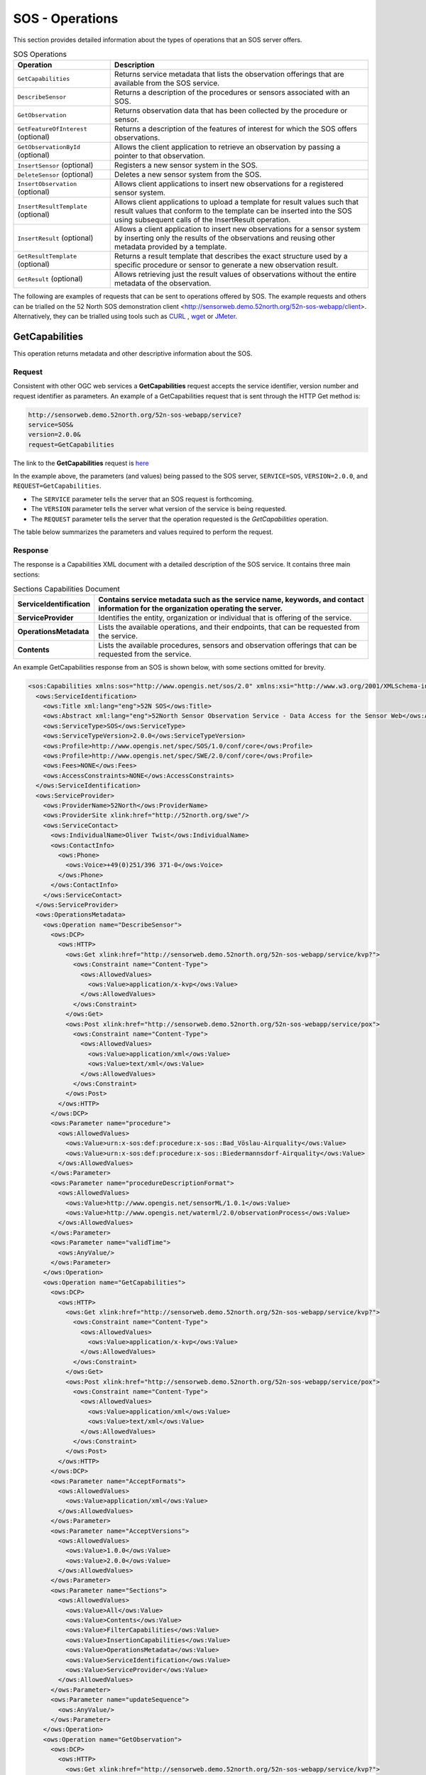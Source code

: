 SOS - Operations
================

This section provides detailed information about the types of operations that an SOS server offers.

.. list-table:: SOS Operations
   :widths: 30 80
   :header-rows: 1

   * - **Operation**
     - **Description**
   * - ``GetCapabilities``
     - Returns service metadata that lists the observation offerings that are available from the SOS service.
   * - ``DescribeSensor``
     - Returns a description of the procedures or sensors associated with an SOS.
   * - ``GetObservation``
     - Returns observation data that has been collected by the procedure or sensor.
   * - ``GetFeatureOfInterest`` (optional)
     - Returns a description of the features of interest for which the SOS offers observations.
   * - ``GetObservationById`` (optional)
     - Allows the client application to retrieve an observation by passing a pointer to that observation.
   * - ``InsertSensor`` (optional)
     - Registers a new sensor system in the SOS.
   * - ``DeleteSensor`` (optional)
     - Deletes a new sensor system from the SOS.
   * - ``InsertObservation`` (optional)
     - Allows client applications to insert new observations for a registered sensor system.
   * - ``InsertResultTemplate`` (optional)
     - Allows client applications to upload a template for result values such that result values that conform to the template can be inserted into the SOS using subsequent calls of the InsertResult operation.
   * - ``InsertResult`` (optional)
     - Allows a client application to insert new observations for a sensor system by inserting only the results of the observations and reusing other metadata provided by a template.
   * - ``GetResultTemplate`` (optional)
     - Returns a result template that describes the exact structure used by a specific procedure or sensor to generate a new observation result.
   * - ``GetResult`` (optional)
     - Allows retrieving just the result values of observations without the entire metadata of the observation.



The following are examples of requests that can be sent to operations offered by SOS. The example requests and others can be trialled on the 52 North SOS demonstration client <http://sensorweb.demo.52north.org/52n-sos-webapp/client>. Alternatively, they can be trialled using tools such as `CURL <https://curl.haxx.se/>`_ , `wget <https://www.gnu.org/software/wget/>`_ or `JMeter <http://jmeter.apache.org/>`_.

.. _sos_getcap:

GetCapabilities
------------------------

This operation returns metadata and other descriptive information about the SOS.

Request
^^^^^^^

Consistent with other OGC web services a **GetCapabilities** request accepts the service identifier, version number and request identifier as parameters. An example of a GetCapabilities request that is sent through the HTTP Get method is:

.. code-block:: properties

  http://sensorweb.demo.52north.org/52n-sos-webapp/service?
  service=SOS&
  version=2.0.0&
  request=GetCapabilities


The link to the **GetCapabilities** request is `here <http://sensorweb.demo.52north.org/52n-sos-webapp/service?service=SOS&request=GetCapabilities&version=2.0.0>`_

In the example above, the parameters (and values) being passed to the SOS server, ``SERVICE=SOS``, ``VERSION=2.0.0``, and ``REQUEST=GetCapabilities``.

- The ``SERVICE`` parameter tells the server that an SOS request is forthcoming.
- The ``VERSION`` parameter tells the server what version of the service is being requested.
- The ``REQUEST`` parameter tells the server that the operation requested is the `GetCapabilities` operation.

The table below summarizes the parameters and values required to perform the request.

.. list-table:: Parameters of the GetCapabilities Operation
   :widths: 15 15 70
   :header-rows: 1

   * - **Parameter**
     - **Description**
   * - ``SERVICE``
     - Service name. Value is ``SOS``.
   * - ``VERSION``
     - Service version. Value is one of ``1.0.0``, ``2.0.0``
   * - ``REQUEST``
     - Operation name. Value is ``GetCapabilities``.


Response
^^^^^^^^
The response is a Capabilities XML document with a detailed description of the SOS service.  It contains three main sections:

.. list-table:: Sections Capabilities Document
   :widths: 20 80
   :header-rows: 1

   * - **ServiceIdentification**
     - Contains service metadata such as the service name, keywords, and contact information for the organization operating the server.
   * - **ServiceProvider**
     - Identifies the entity, organization or individual that is offering of the service.
   * - **OperationsMetadata**
     - Lists the available operations, and their endpoints, that can be requested from the service.
   * - **Contents**
     - Lists the available procedures, sensors and observation offerings that can be requested from the service.



An example GetCapabilities response from an SOS is shown below, with some sections omitted for brevity.

.. code-block:: xml

        <sos:Capabilities xmlns:sos="http://www.opengis.net/sos/2.0" xmlns:xsi="http://www.w3.org/2001/XMLSchema-instance" xmlns:ows="http://www.opengis.net/ows/1.1" xmlns:xlink="http://www.w3.org/1999/xlink" xmlns:fes="http://www.opengis.net/fes/2.0" xmlns:swes="http://www.opengis.net/swes/2.0" xmlns:gml="http://www.opengis.net/gml/3.2" version="2.0.0" xsi:schemaLocation="http://www.opengis.net/fes/2.0 http://schemas.opengis.net/filter/2.0/filterAll.xsd http://www.opengis.net/swes/2.0 http://schemas.opengis.net/swes/2.0/swes.xsd http://www.opengis.net/sos/2.0 http://schemas.opengis.net/sos/2.0/sosGetCapabilities.xsd http://www.opengis.net/gml/3.2 http://schemas.opengis.net/gml/3.2.1/gml.xsd http://www.opengis.net/ows/1.1 http://schemas.opengis.net/ows/1.1.0/owsAll.xsd">
          <ows:ServiceIdentification>
            <ows:Title xml:lang="eng">52N SOS</ows:Title>
            <ows:Abstract xml:lang="eng">52North Sensor Observation Service - Data Access for the Sensor Web</ows:Abstract>
            <ows:ServiceType>SOS</ows:ServiceType>
            <ows:ServiceTypeVersion>2.0.0</ows:ServiceTypeVersion>
            <ows:Profile>http://www.opengis.net/spec/SOS/1.0/conf/core</ows:Profile>
            <ows:Profile>http://www.opengis.net/spec/SWE/2.0/conf/core</ows:Profile>
            <ows:Fees>NONE</ows:Fees>
            <ows:AccessConstraints>NONE</ows:AccessConstraints>
          </ows:ServiceIdentification>
          <ows:ServiceProvider>
            <ows:ProviderName>52North</ows:ProviderName>
            <ows:ProviderSite xlink:href="http://52north.org/swe"/>
            <ows:ServiceContact>
              <ows:IndividualName>Oliver Twist</ows:IndividualName>
              <ows:ContactInfo>
                <ows:Phone>
                  <ows:Voice>+49(0)251/396 371-0</ows:Voice>
                </ows:Phone>
              </ows:ContactInfo>
            </ows:ServiceContact>
          </ows:ServiceProvider>
          <ows:OperationsMetadata>
            <ows:Operation name="DescribeSensor">
              <ows:DCP>
                <ows:HTTP>
                  <ows:Get xlink:href="http://sensorweb.demo.52north.org/52n-sos-webapp/service/kvp?">
                    <ows:Constraint name="Content-Type">
                      <ows:AllowedValues>
                        <ows:Value>application/x-kvp</ows:Value>
                      </ows:AllowedValues>
                    </ows:Constraint>
                  </ows:Get>
                  <ows:Post xlink:href="http://sensorweb.demo.52north.org/52n-sos-webapp/service/pox">
                    <ows:Constraint name="Content-Type">
                      <ows:AllowedValues>
                        <ows:Value>application/xml</ows:Value>
                        <ows:Value>text/xml</ows:Value>
                      </ows:AllowedValues>
                    </ows:Constraint>
                  </ows:Post>
                </ows:HTTP>
              </ows:DCP>
              <ows:Parameter name="procedure">
                <ows:AllowedValues>
                  <ows:Value>urn:x-sos:def:procedure:x-sos::Bad_Vöslau-Airquality</ows:Value>
                  <ows:Value>urn:x-sos:def:procedure:x-sos::Biedermannsdorf-Airquality</ows:Value>
                </ows:AllowedValues>
              </ows:Parameter>
              <ows:Parameter name="procedureDescriptionFormat">
                <ows:AllowedValues>
                  <ows:Value>http://www.opengis.net/sensorML/1.0.1</ows:Value>
                  <ows:Value>http://www.opengis.net/waterml/2.0/observationProcess</ows:Value>
                </ows:AllowedValues>
              </ows:Parameter>
              <ows:Parameter name="validTime">
                <ows:AnyValue/>
              </ows:Parameter>
            </ows:Operation>
            <ows:Operation name="GetCapabilities">
              <ows:DCP>
                <ows:HTTP>
                  <ows:Get xlink:href="http://sensorweb.demo.52north.org/52n-sos-webapp/service/kvp?">
                    <ows:Constraint name="Content-Type">
                      <ows:AllowedValues>
                        <ows:Value>application/x-kvp</ows:Value>
                      </ows:AllowedValues>
                    </ows:Constraint>
                  </ows:Get>
                  <ows:Post xlink:href="http://sensorweb.demo.52north.org/52n-sos-webapp/service/pox">
                    <ows:Constraint name="Content-Type">
                      <ows:AllowedValues>
                        <ows:Value>application/xml</ows:Value>
                        <ows:Value>text/xml</ows:Value>
                      </ows:AllowedValues>
                    </ows:Constraint>
                  </ows:Post>
                </ows:HTTP>
              </ows:DCP>
              <ows:Parameter name="AcceptFormats">
                <ows:AllowedValues>
                  <ows:Value>application/xml</ows:Value>
                </ows:AllowedValues>
              </ows:Parameter>
              <ows:Parameter name="AcceptVersions">
                <ows:AllowedValues>
                  <ows:Value>1.0.0</ows:Value>
                  <ows:Value>2.0.0</ows:Value>
                </ows:AllowedValues>
              </ows:Parameter>
              <ows:Parameter name="Sections">
                <ows:AllowedValues>
                  <ows:Value>All</ows:Value>
                  <ows:Value>Contents</ows:Value>
                  <ows:Value>FilterCapabilities</ows:Value>
                  <ows:Value>InsertionCapabilities</ows:Value>
                  <ows:Value>OperationsMetadata</ows:Value>
                  <ows:Value>ServiceIdentification</ows:Value>
                  <ows:Value>ServiceProvider</ows:Value>
                </ows:AllowedValues>
              </ows:Parameter>
              <ows:Parameter name="updateSequence">
                <ows:AnyValue/>
              </ows:Parameter>
            </ows:Operation>
            <ows:Operation name="GetObservation">
              <ows:DCP>
                <ows:HTTP>
                  <ows:Get xlink:href="http://sensorweb.demo.52north.org/52n-sos-webapp/service/kvp?">
                    <ows:Constraint name="Content-Type">
                      <ows:AllowedValues>
                        <ows:Value>application/x-kvp</ows:Value>
                      </ows:AllowedValues>
                    </ows:Constraint>
                  </ows:Get>
                  <ows:Post xlink:href="http://sensorweb.demo.52north.org/52n-sos-webapp/service/pox">
                    <ows:Constraint name="Content-Type">
                      <ows:AllowedValues>
                        <ows:Value>application/xml</ows:Value>
                        <ows:Value>text/xml</ows:Value>
                      </ows:AllowedValues>
                    </ows:Constraint>
                  </ows:Post>
                </ows:HTTP>
              </ows:DCP>
              <ows:Parameter name="featureOfInterest">
                <ows:AllowedValues>
                  <ows:Value>http%3A%2F%2Fedusvr218.geo.sbg.ac.at%3A8080%2Fgeoserver%2Fsos%2Fows%3Fservice%3DWFS%26version%3D1.0.0%26request%3DGetFeature%26typeName%3Dsos%3Aaustria%26outputFormat%3Dapplication%2Fjson%26CQL_FILTER%3DLOCALNAME%3D%27Ober%C3%B6sterreich%27</ows:Value>
                  <ows:Value>http%3A//edusvr218.geo.sbg.ac.at%3A8080/geoserver/sos/ows%3Fservice%3DWFS%26version%3D1.0.0%26request%3DGetFeature%26typeName%3Dsos%3Aaustria%26outputFormat%3Dapplication%252Fgml%252Bxml%253B%2520version%253D3.2%26CQL_FILTER%3DLOCALNAME%3D%27Steiermark%27</ows:Value>
                  <ows:Value>http://edusvr218.geo.sbg.ac.at:8080/geoserver/sos/ows?service=WFS&amp;version=1.0.0&amp;request=GetFeature&amp;typeName=sos:austria&amp;outputFormat=application/json&amp;CQL_FILTER=LOCALNAME='Niederösterreich'</ows:Value>
                  <ows:Value>http://edusvr218.geo.sbg.ac.at:8080/geoserver/sos/ows?service=WFS&amp;version=1.0.0&amp;request=GetFeature&amp;typeName=sos:austria&amp;outputFormat=application/json&amp;CQL_FILTER=LOCALNAME='Steiermark'</ows:Value>
                  <ows:Value>http://wfs.example.org?request=getFeature&amp;featureid=river1</ows:Value>
                  <ows:Value>urn:x-sos:def:foi:x-sos::Hochwurzen</ows:Value>
                </ows:AllowedValues>
              </ows:Parameter>
              <ows:Parameter name="observedProperty">
                <ows:AllowedValues>
                  <ows:Value>urn:ogc:def:phenomenon:OGC:carbonMonoxide</ows:Value>
                  <ows:Value>urn:ogc:def:phenomenon:OGC:nitrogenDioxide</ows:Value>
                  <ows:Value>urn:ogc:def:phenomenon:OGC:nitrogenMonoxide</ows:Value>
                  <ows:Value>urn:ogc:def:phenomenon:OGC:nitrogenOxide</ows:Value>
                </ows:AllowedValues>
              </ows:Parameter>
              <ows:Parameter name="offering">
                <ows:AllowedValues>
                  <ows:Value>urn:x-sos:def:offering:x-sos::Bad_Vöslau-Airquality</ows:Value>
                  <ows:Value>urn:x-sos:def:offering:x-sos::Biedermannsdorf-Airquality</ows:Value>
                </ows:AllowedValues>
              </ows:Parameter>
              <ows:Parameter name="procedure">
                <ows:AllowedValues>
                  <ows:Value>urn:x-sos:def:procedure:x-sos::Bad_Vöslau-Airquality</ows:Value>
                  <ows:Value>urn:x-sos:def:procedure:x-sos::Biedermannsdorf-Airquality</ows:Value>
                </ows:AllowedValues>
              </ows:Parameter>
              <ows:Parameter name="responseFormat">
                <ows:AllowedValues>
                  <ows:Value>application/json</ows:Value>
                  <ows:Value>http://www.opengis.net/om/2.0</ows:Value>
                  <ows:Value>http://www.opengis.net/waterml-dr/2.0</ows:Value>
                  <ows:Value>http://www.opengis.net/waterml/2.0</ows:Value>
                </ows:AllowedValues>
              </ows:Parameter>
              <ows:Parameter name="spatialFilter">
                <ows:AllowedValues>
                  <ows:Range>
                    <ows:MinimumValue>0.0 -122.6819</ows:MinimumValue>
                    <ows:MaximumValue>52.0464393 13.72376</ows:MaximumValue>
                  </ows:Range>
                </ows:AllowedValues>
              </ows:Parameter>
              <ows:Parameter name="temporalFilter">
                <ows:AllowedValues>
                  <ows:Range>
                    <ows:MinimumValue>2012-11-19T17:45:15.000Z</ows:MinimumValue>
                    <ows:MaximumValue>2012-11-19T17:45:15.000Z</ows:MaximumValue>
                  </ows:Range>
                </ows:AllowedValues>
              </ows:Parameter>
            </ows:Operation>
            <ows:Parameter name="crs">
              <ows:AllowedValues>
                <ows:Value>http://www.opengis.net/def/crs/EPSG/0/4326</ows:Value>
              </ows:AllowedValues>
            </ows:Parameter>
            <ows:Parameter name="language">
              <ows:AllowedValues>
                <ows:Value>eng</ows:Value>
              </ows:AllowedValues>
            </ows:Parameter>
            <ows:Parameter name="service">
              <ows:AllowedValues>
                <ows:Value>SOS</ows:Value>
              </ows:AllowedValues>
            </ows:Parameter>
            <ows:Parameter name="version">
              <ows:AllowedValues>
                <ows:Value>2.0.0</ows:Value>
              </ows:AllowedValues>
            </ows:Parameter>
          </ows:OperationsMetadata>
          <sos:extension>
            <sos:InsertionCapabilities>
              <sos:procedureDescriptionFormat>http://www.opengis.net/sensorML/1.0.1</sos:procedureDescriptionFormat>
              <sos:procedureDescriptionFormat>http://www.opengis.net/waterml/2.0/observationProcess</sos:procedureDescriptionFormat>
              <sos:featureOfInterestType>SamplingPoint</sos:featureOfInterestType>
              <sos:featureOfInterestType>http://www.opengis.net/def/samplingFeatureType/OGC-OM/2.0/SF_SamplingPoint</sos:featureOfInterestType>
              <sos:supportedEncoding>http://www.opengis.net/swe/2.0/TextEncoding</sos:supportedEncoding>
            </sos:InsertionCapabilities>
          </sos:extension>
          <sos:filterCapabilities>
            <fes:Filter_Capabilities>
              <fes:Spatial_Capabilities/>
              <fes:Temporal_Capabilities/>
            </fes:Filter_Capabilities>
          </sos:filterCapabilities>
          <sos:contents>
            <sos:Contents>
              <swes:offering>
                <sos:ObservationOffering xmlns:ns="http://www.opengis.net/sos/2.0">
                  <swes:identifier>urn:x-sos:def:offering:x-sos::Bad_Vöslau-Airquality</swes:identifier>
                  <swes:procedure>urn:x-sos:def:procedure:x-sos::Bad_Vöslau-Airquality</swes:procedure>
                  <swes:procedureDescriptionFormat>http://www.opengis.net/sensorML/1.0.1</swes:procedureDescriptionFormat>
                  <swes:procedureDescriptionFormat>http://www.opengis.net/waterml/2.0/observationProcess</swes:procedureDescriptionFormat>
                  <swes:observableProperty>urn:ogc:def:phenomenon:OGC:ozone</swes:observableProperty>
                  <swes:observableProperty>urn:ogc:def:phenomenon:OGC:radiation</swes:observableProperty>
                  <swes:observableProperty>urn:ogc:def:phenomenon:OGC:temperature</swes:observableProperty>
                  <swes:observableProperty>urn:ogc:def:phenomenon:OGC:windDirection</swes:observableProperty>
                  <swes:observableProperty>urn:ogc:def:phenomenon:OGC:windSpeedPeak</swes:observableProperty>
                  <swes:relatedFeature>
                    <swes:FeatureRelationship>
                      <swes:role>http://www.opengis.net/def/samplingFeatureType/OGC-OM/2.0/SF_SpatialSamplingFeature</swes:role>
                      <swes:target xlink:href="http://edusvr218.geo.sbg.ac.at:8080/geoserver/sos/ows?service=WFS&amp;version=1.0.0&amp;request=GetFeature&amp;typeName=sos:austria&amp;outputFormat=application/json&amp;CQL_FILTER=LOCALNAME='Niederösterreich'"/>
                    </swes:FeatureRelationship>
                  </swes:relatedFeature>
                  <sos:responseFormat>application/json</sos:responseFormat>
                  <sos:responseFormat>http://www.opengis.net/om/2.0</sos:responseFormat>
                  <sos:responseFormat>http://www.opengis.net/waterml-dr/2.0</sos:responseFormat>
                  <sos:responseFormat>http://www.opengis.net/waterml/2.0</sos:responseFormat>
                  <sos:observationType>http://www.opengis.net/def/observationType/OGC-OM/2.0/OM_Measurement</sos:observationType>
                  <sos:featureOfInterestType>http://www.opengis.net/def/samplingFeatureType/OGC-OM/2.0/SF_SamplingPoint</sos:featureOfInterestType>
                </sos:ObservationOffering>
              </swes:offering>
              <swes:offering>
                <sos:ObservationOffering xmlns:ns="http://www.opengis.net/sos/2.0">
                  <swes:identifier>urn:x-sos:def:offering:x-sos::Biedermannsdorf-Airquality</swes:identifier>
                  <swes:procedure>urn:x-sos:def:procedure:x-sos::Biedermannsdorf-Airquality</swes:procedure>
                  <swes:procedureDescriptionFormat>http://www.opengis.net/sensorML/1.0.1</swes:procedureDescriptionFormat>
                  <swes:procedureDescriptionFormat>http://www.opengis.net/waterml/2.0/observationProcess</swes:procedureDescriptionFormat>
                  <swes:observableProperty>urn:ogc:def:phenomenon:OGC:nitrogenDioxide</swes:observableProperty>
                  <swes:observableProperty>urn:ogc:def:phenomenon:OGC:nitrogenMonoxide</swes:observableProperty>
                  <swes:observableProperty>urn:ogc:def:phenomenon:OGC:ozone</swes:observableProperty>
                  <swes:observableProperty>urn:ogc:def:phenomenon:OGC:particulatesPm10Kont10k</swes:observableProperty>
                  <swes:observableProperty>urn:ogc:def:phenomenon:OGC:radiation</swes:observableProperty>
                  <swes:observableProperty>urn:ogc:def:phenomenon:OGC:temperature</swes:observableProperty>
                  <swes:observableProperty>urn:ogc:def:phenomenon:OGC:windDirection</swes:observableProperty>
                  <swes:observableProperty>urn:ogc:def:phenomenon:OGC:windSpeedPeak</swes:observableProperty>
                  <swes:relatedFeature>
                    <swes:FeatureRelationship>
                      <swes:role>http://www.opengis.net/def/samplingFeatureType/OGC-OM/2.0/SF_SpatialSamplingFeature</swes:role>
                      <swes:target xlink:href="http://edusvr218.geo.sbg.ac.at:8080/geoserver/sos/ows?service=WFS&amp;version=1.0.0&amp;request=GetFeature&amp;typeName=sos:austria&amp;outputFormat=application/json&amp;CQL_FILTER=LOCALNAME='Niederösterreich'"/>
                    </swes:FeatureRelationship>
                  </swes:relatedFeature>
                  <sos:responseFormat>application/json</sos:responseFormat>
                  <sos:responseFormat>http://www.opengis.net/om/2.0</sos:responseFormat>
                  <sos:responseFormat>http://www.opengis.net/waterml-dr/2.0</sos:responseFormat>
                  <sos:responseFormat>http://www.opengis.net/waterml/2.0</sos:responseFormat>
                  <sos:observationType>http://www.opengis.net/def/observationType/OGC-OM/2.0/OM_Measurement</sos:observationType>
                  <sos:featureOfInterestType>http://www.opengis.net/def/samplingFeatureType/OGC-OM/2.0/SF_SamplingPoint</sos:featureOfInterestType>
                </sos:ObservationOffering>
              </swes:offering>
            </sos:Contents>
          </sos:contents>
        </sos:Capabilities>



.. _sos_describesensor:

DescribeSensor
---------------

This operation returns detailed descriptions of procedures or sensors offered by the service.

Request
^^^^^^^

An example of a DescribeSensor request that returns descriptions of all procedures and sensors offered by a service when sent through the HTTP Post method is below. In the case of the example, the request is sent to the following URL <http://sensorweb.demo.52north.org/52n-sos-webapp/service>.

.. code-block:: xml

      <swes:DescribeSensor
          xmlns:swes="http://www.opengis.net/swes/2.0"
          xmlns:xsi="http://www.w3.org/2001/XMLSchema-instance"
          xmlns:gml="http://www.opengis.net/gml/3.2" service="SOS" version="2.0.0" xsi:schemaLocation="http://www.opengis.net/swes/2.0 http://schemas.opengis.net/swes/2.0/swes.xsd">
          <swes:procedure>http://www.52north.org/test/procedure/1</swes:procedure>
          <swes:procedureDescriptionFormat>http://www.opengis.net/sensorML/1.0.1</swes:procedureDescriptionFormat>
      </swes:DescribeSensor>

`This is a link to the equivalent request sent through the HTTP Get method. <http://sensorweb.demo.52north.org/52n-sos-webapp/service?service=SOS&version=2.0.0&request=DescribeSensor&procedure=http%3A%2F%2Fwww.52north.org%2Ftest%2Fprocedure%2F1&procedureDescriptionFormat=http%3A%2F%2Fwww.opengis.net%2FsensorML%2F1.0.1>`_

Response
^^^^^^^^
The response is an XML document that describes the sensor or procedure offered by the service in great detail.

.. code-block:: xml

        <swes:DescribeSensorResponse xmlns:swes="http://www.opengis.net/swes/2.0"
        	xmlns:xsi="http://www.w3.org/2001/XMLSchema-instance" xmlns:gml="http://www.opengis.net/gml/3.2"
        	xsi:schemaLocation="http://www.opengis.net/swes/2.0 http://schemas.opengis.net/swes/2.0/swesDescribeSensor.xsd http://www.opengis.net/gml/3.2 http://schemas.opengis.net/gml/3.2.1/gml.xsd http://www.opengis.net/gml http://schemas.opengis.net/gml/3.1.1/base/gml.xsd http://www.opengis.net/sensorML/1.0.1 http://schemas.opengis.net/sensorML/1.0.1/sensorML.xsd http://www.opengis.net/swe/1.0.1 http://schemas.opengis.net/sweCommon/1.0.1/swe.xsd">
        	<swes:procedureDescriptionFormat>http://www.opengis.net/sensorML/1.0.1</swes:procedureDescriptionFormat>
        	<swes:description>
        		<swes:SensorDescription>
        			<swes:validTime>
        				<gml:TimePeriod gml:id="tp_EFC4679D70D0562D4184FD2890FF638639C6D274">
        					<gml:beginPosition>2017-01-26T20:31:03.555Z</gml:beginPosition>
        					<gml:endPosition indeterminatePosition="unknown" />
        				</gml:TimePeriod>
        			</swes:validTime>
        			<swes:data>
        				<sml:SensorML xmlns:sml="http://www.opengis.net/sensorML/1.0.1"
        					version="1.0.1">
        					<sml:member>
        						<sml:System xmlns:xlink="http://www.w3.org/1999/xlink"
        							xmlns:gml="http://www.opengis.net/gml" xmlns:swe="http://www.opengis.net/swe/1.0.1"
        							xmlns:sos="http://www.opengis.net/sos/2.0">
        							<sml:keywords>
        								<sml:KeywordList>
        									<sml:keyword>http://www.52north.org/test/offering/1
        									</sml:keyword>
        								</sml:KeywordList>
        							</sml:keywords>
        							<sml:identification>
        								<sml:IdentifierList>
        									<sml:identifier name="uniqueID">
        										<sml:Term definition="urn:ogc:def:identifier:OGC:1.0:uniqueID">
        											<sml:value>http://www.52north.org/test/procedure/1
        											</sml:value>
        										</sml:Term>
        									</sml:identifier>
        								</sml:IdentifierList>
        							</sml:identification>
        							<sml:validTime>
        								<gml:TimePeriod>
        									<gml:beginPosition>2017-01-26T20:31:03.555Z</gml:beginPosition>
        									<gml:endPosition indeterminatePosition="unknown" />
        								</gml:TimePeriod>
        							</sml:validTime>
        							<sml:capabilities name="featuresOfInterest">
        								<swe:SimpleDataRecord>
        									<swe:field name="featureOfInterestID">
        										<swe:Text
        											definition="http://www.opengis.net/def/featureOfInterest/identifier">
        											<swe:value>http://www.52north.org/test/featureOfInterest/9
        											</swe:value>
        										</swe:Text>
        									</swe:field>
        								</swe:SimpleDataRecord>
        							</sml:capabilities>
        							<sml:capabilities name="observedBBOX">
        								<swe:DataRecord>
        									<swe:field name="observedBBOX">
        										<swe:Envelope definition="urn:ogc:def:property:OGC:1.0:observedBBOX"
        											referenceFrame="4326">
        											<swe:lowerCorner>
        												<swe:Vector>
        													<swe:coordinate name="easting">
        														<swe:Quantity axisID="x">
        															<swe:uom code="degree" />
        															<swe:value>7.65196881225419</swe:value>
        														</swe:Quantity>
        													</swe:coordinate>
        													<swe:coordinate name="northing">
        														<swe:Quantity axisID="y">
        															<swe:uom code="degree" />
        															<swe:value>51.9351011001049</swe:value>
        														</swe:Quantity>
        													</swe:coordinate>
        												</swe:Vector>
        											</swe:lowerCorner>
        											<swe:upperCorner>
        												<swe:Vector>
        													<swe:coordinate name="easting">
        														<swe:Quantity axisID="x">
        															<swe:uom code="degree" />
        															<swe:value>7.65196881225419</swe:value>
        														</swe:Quantity>
        													</swe:coordinate>
        													<swe:coordinate name="northing">
        														<swe:Quantity axisID="y">
        															<swe:uom code="degree" />
        															<swe:value>51.9351011001049</swe:value>
        														</swe:Quantity>
        													</swe:coordinate>
        												</swe:Vector>
        											</swe:upperCorner>
        										</swe:Envelope>
        									</swe:field>
        								</swe:DataRecord>
        							</sml:capabilities>
        							<sml:capabilities name="offerings">
        								<swe:SimpleDataRecord>
        									<swe:field name="field_0">
        										<swe:Text definition="http://www.opengis.net/def/offering/identifier">
        											<swe:value>http://www.52north.org/test/offering/1</swe:value>
        										</swe:Text>
        									</swe:field>
        								</swe:SimpleDataRecord>
        							</sml:capabilities>
        							<sml:contact/>
        							<sml:position name="sensorPosition">
        								<swe:Position fixed="false" referenceFrame="urn:ogc:def:crs:EPSG::4326">
        									<swe:location>
        										<swe:Vector>
        											<swe:coordinate name="northing">
        												<swe:Quantity axisID="y">
        													<swe:uom code="degree" />
        													<swe:value>51.883906</swe:value>
        												</swe:Quantity>
        											</swe:coordinate>
        											<swe:coordinate name="easting">
        												<swe:Quantity axisID="x">
        													<swe:uom code="degree" />
        													<swe:value>7.727958</swe:value>
        												</swe:Quantity>
        											</swe:coordinate>
        											<swe:coordinate name="altitude">
        												<swe:Quantity axisID="z">
        													<swe:uom code="m" />
        													<swe:value>52.0</swe:value>
        												</swe:Quantity>
        											</swe:coordinate>
        										</swe:Vector>
        									</swe:location>
        								</swe:Position>
        							</sml:position>
        							<sml:inputs>
        								<sml:InputList>
        									<sml:input name="test_observable_property_1">
        										<swe:ObservableProperty
        											definition="http://www.52north.org/test/observableProperty/1" />
        									</sml:input>
        								</sml:InputList>
        							</sml:inputs>
        							<sml:outputs>
        								<sml:OutputList>
        									<sml:output name="test_observable_property_1">
        										<swe:Category
        											definition="http://www.52north.org/test/observableProperty/1">
        											<swe:codeSpace xlink:href="test_unit_1" />
        										</swe:Category>
        									</sml:output>
        									<sml:output name="test_observable_property_9_1">
        										<swe:Category
        											definition="http://www.52north.org/test/observableProperty/9_1">
        											<swe:codeSpace xlink:href="NOT_DEFINED" />
        										</swe:Category>
        									</sml:output>
        									<sml:output name="test_observable_property_9_2">
        										<swe:Count
        											definition="http://www.52north.org/test/observableProperty/9_2" />
        									</sml:output>
        									<sml:output name="test_observable_property_9_4">
        										<swe:Text definition="http://www.52north.org/test/observableProperty/9_4" />
        									</sml:output>
        									<sml:output name="test_observable_property_9_3">
        										<swe:Quantity
        											definition="http://www.52north.org/test/observableProperty/9_3">
        											<swe:uom code="NOT_DEFINED" />
        										</swe:Quantity>
        									</sml:output>
        									<sml:output name="test_observable_property_9_5">
        										<swe:Boolean
        											definition="http://www.52north.org/test/observableProperty/9_5" />
        									</sml:output>
        								</sml:OutputList>
        							</sml:outputs>
        							<sml:components/>
        						</sml:System>
        					</sml:member>
        				</sml:SensorML>
        			</swes:data>
        		</swes:SensorDescription>
        	</swes:description>
        </swes:DescribeSensorResponse>

.. _sos_getobservation:


GetObservation
--------------

This operation returns observation data that has been collected by a procedure or sensor. The requests can be sent through HTTP GET or HTTP POST.

Request
^^^^^^^

The following request returns observations from the offering that has the identifier <http://www.52north.org/test/offering/1>. The request is sent through HTTP POST to the URL <http://sensorweb.demo.52north.org/52n-sos-webapp/service>.

.. code-block:: xml

        <sos:GetObservation
            xmlns:sos="http://www.opengis.net/sos/2.0"
            xmlns:fes="http://www.opengis.net/fes/2.0"
            xmlns:gml="http://www.opengis.net/gml/3.2"
            xmlns:swe="http://www.opengis.net/swe/2.0"
            xmlns:xlink="http://www.w3.org/1999/xlink"
            xmlns:swes="http://www.opengis.net/swes/2.0"
            xmlns:xsi="http://www.w3.org/2001/XMLSchema-instance" service="SOS" version="2.0.0" xsi:schemaLocation="http://www.opengis.net/sos/2.0 http://schemas.opengis.net/sos/2.0/sos.xsd">
            <sos:offering>http://www.52north.org/test/offering/1</sos:offering>
        </sos:GetObservation>


Response
^^^^^^^^

The response resulting from the above request is shown below.

.. code-block:: xml

        <sos:GetObservationResponse xmlns:sos="http://www.opengis.net/sos/2.0" xmlns:xsi="http://www.w3.org/2001/XMLSchema-instance" xmlns:om="http://www.opengis.net/om/2.0" xmlns:gml="http://www.opengis.net/gml/3.2" xmlns:xlink="http://www.w3.org/1999/xlink" xsi:schemaLocation="http://www.opengis.net/sos/2.0 http://schemas.opengis.net/sos/2.0/sosGetObservation.xsd http://www.opengis.net/gml/3.2 http://schemas.opengis.net/gml/3.2.1/gml.xsd http://www.opengis.net/om/2.0 http://schemas.opengis.net/om/2.0/observation.xsd">
          <sos:observationData>
            <om:OM_Observation gml:id="o_F382128D5FCE0479D86020E0A48D6AE1A9F4FCB2">
              <gml:description>test description for this observation</gml:description>
              <gml:identifier codeSpace="http://www.opengis.net/def/nil/OGC/0/unknown">http:/www.tsuruoka-nct.ac.jp/test/observation/0</gml:identifier>
              <om:type xlink:href="http://www.opengis.net/def/observationType/OGC-OM/2.0/OM_Measurement"/>
              <om:phenomenonTime>
                <gml:TimeInstant gml:id="phenomenonTime_430">
                  <gml:timePosition>2012-11-19T17:45:15.000Z</gml:timePosition>
                </gml:TimeInstant>
              </om:phenomenonTime>
              <om:resultTime xlink:href="#phenomenonTime_430"/>
              <om:procedure xlink:href="http://www.tsuruoka-nct.ac.jp/test/procedure/0"/>
              <om:observedProperty xlink:href="http://www.tsuruoka-nct.ac.jp/test/observableProperty/Temperature"/>
              <om:featureOfInterest xlink:href="http://www.52north.org/test/featureOfInterest/9"/>
              <om:result xmlns:ns="http://www.opengis.net/gml/3.2" uom="test_unit_9_3" xsi:type="ns:MeasureType">0.28</om:result>
            </om:OM_Observation>
          </sos:observationData>
        </sos:GetObservationResponse>


GetFeatureOfInterest
--------------------

This operation returns a description of the features of interest for which the SOS offers observations.  The request is sent through HTTP POST to the URL <http://sensorweb.demo.52north.org/52n-sos-webapp/service>.

Request
^^^^^^^
An example request for retrieving a feature of interest is shown below.

.. code-block:: xml

        <sos:GetFeatureOfInterest
            xmlns:xsi="http://www.w3.org/2001/XMLSchema-instance"
            xmlns:sos="http://www.opengis.net/sos/2.0"
            xmlns:fes="http://www.opengis.net/fes/2.0"
            xmlns:gml="http://www.opengis.net/gml/3.2"
            xmlns:swe="http://www.opengis.net/swe/2.0"
            xmlns:xlink="http://www.w3.org/1999/xlink"
            xmlns:swes="http://www.opengis.net/swes/2.0" service="SOS" version="2.0.0" xsi:schemaLocation="http://www.opengis.net/sos/2.0 http://schemas.opengis.net/sos/2.0/sos.xsd">
        </sos:GetFeatureOfInterest>

Response
^^^^^^^^

The response resulting from the above request is shown below.

.. code-block:: xml

        <sos:GetFeatureOfInterestResponse xmlns:sos="http://www.opengis.net/sos/2.0" xmlns:xsi="http://www.w3.org/2001/XMLSchema-instance" xmlns:xlink="http://www.w3.org/1999/xlink" xmlns:sams="http://www.opengis.net/samplingSpatial/2.0" xmlns:gml="http://www.opengis.net/gml/3.2" xmlns:sf="http://www.opengis.net/sampling/2.0" xsi:schemaLocation="http://www.opengis.net/sos/2.0 http://schemas.opengis.net/sos/2.0/sosGetFeatureOfInterest.xsd http://www.opengis.net/gml/3.2 http://schemas.opengis.net/gml/3.2.1/gml.xsd http://www.opengis.net/samplingSpatial/2.0 http://schemas.opengis.net/samplingSpatial/2.0/spatialSamplingFeature.xsd http://www.opengis.net/sampling/2.0 http://schemas.opengis.net/sampling/2.0/samplingFeature.xsd">
          <sos:featureMember xlink:href="http%3A%2F%2Fedusvr218.geo.sbg.ac.at%3A8080%2Fgeoserver%2Fsos%2Fows%3Fservice%3DWFS%26version%3D1.0.0%26request%3DGetFeature%26typeName%3Dsos%3Aaustria%26outputFormat%3Dapplication%2Fjson%26CQL_FILTER%3DLOCALNAME%3D%27Ober%C3%B6sterreich%27"/>
          <sos:featureMember>
            <sams:SF_SpatialSamplingFeature gml:id="ssf_BF81F22EFF9BA44E8FFFF909C410DCC44114CB28">
              <gml:identifier codeSpace="http://www.opengis.net/def/nil/OGC/0/unknown">http://www.52north.org/test/featureOfInterest/1</gml:identifier>
              <sf:type xlink:href="http://www.opengis.net/def/samplingFeatureType/OGC-OM/2.0/SF_SamplingPoint"/>
              <sf:sampledFeature xlink:href="http://www.52north.org/test/featureOfInterest/world"/>
              <sams:shape>
                <ns:Point xmlns:ns="http://www.opengis.net/gml/3.2" ns:id="point_ssf_BF81F22EFF9BA44E8FFFF909C410DCC44114CB28">
                  <ns:pos srsName="http://www.opengis.net/def/crs/EPSG/0/4326">51.883906 7.727958</ns:pos>
                </ns:Point>
              </sams:shape>
            </sams:SF_SpatialSamplingFeature>
          </sos:featureMember>
          <sos:featureMember>
            <sams:SF_SpatialSamplingFeature gml:id="ssf_1CCABA770D81080DA1DE0C5C3C3F0E7C4360BE52">
              <gml:identifier codeSpace="http://www.opengis.net/def/nil/OGC/0/unknown">http://www.52north.org/test/featureOfInterest/2</gml:identifier>
              <sf:type xlink:href="http://www.opengis.net/def/samplingFeatureType/OGC-OM/2.0/SF_SamplingPoint"/>
              <sf:sampledFeature xlink:href="http://www.52north.org/test/featureOfInterest/world"/>
              <sams:shape>
                <ns:Point xmlns:ns="http://www.opengis.net/gml/3.2" ns:id="point_ssf_1CCABA770D81080DA1DE0C5C3C3F0E7C4360BE52">
                  <ns:pos srsName="http://www.opengis.net/def/crs/EPSG/0/4326">34.056517 -117.195711</ns:pos>
                </ns:Point>
              </sams:shape>
            </sams:SF_SpatialSamplingFeature>
          </sos:featureMember>
          <sos:featureMember xlink:href="http://edusvr218.geo.sbg.ac.at:8080/geoserver/sos/ows?service=WFS&amp;version=1.0.0&amp;request=GetFeature&amp;typeName=sos:austria&amp;outputFormat=application/json&amp;CQL_FILTER=LOCALNAME='Steiermark'"/>
          <sos:featureMember xlink:href="http://www.52north.org/test/featureOfInterest/world"/>
          <sos:featureMember xlink:href="http://edusvr218.geo.sbg.ac.at:8080/geoserver/sos/ows?service=WFS&amp;version=1.0.0&amp;request=GetFeature&amp;typeName=sos:austria&amp;outputFormat=application/json&amp;CQL_FILTER=LOCALNAME='Niederösterreich'"/>
        </sos:GetFeatureOfInterestResponse>

GetObservationById
------------------

This operation allows the client application to retrieve an observation by passing a pointer to that observation.  The request is sent through HTTP POST to the URL <http://sensorweb.demo.52north.org/52n-sos-webapp/service>.

Request
^^^^^^^

An example request for retrieving an observation by its unique identifier is shown below.

.. code-block:: xml

        <sos:GetObservationById
            xmlns:sos="http://www.opengis.net/sos/2.0"
            xmlns:xsi="http://www.w3.org/2001/XMLSchema-instance" service="SOS" version="2.0.0" xsi:schemaLocation="http://www.opengis.net/sos/2.0 http://schemas.opengis.net/sos/2.0/sos.xsd">
            <sos:observation>http:/www.tsuruoka-nct.ac.jp/test/observation/0</sos:observation>
        </sos:GetObservationById>

Response
^^^^^^^^

The response resulting from the above request is shown below.

.. code-block:: xml

        <sos:GetObservationByIdResponse xmlns:sos="http://www.opengis.net/sos/2.0" xmlns:xsi="http://www.w3.org/2001/XMLSchema-instance" xmlns:om="http://www.opengis.net/om/2.0" xmlns:gml="http://www.opengis.net/gml/3.2" xmlns:xlink="http://www.w3.org/1999/xlink" xsi:schemaLocation="http://www.opengis.net/sos/2.0 http://schemas.opengis.net/sos/2.0/sosGetObservationById.xsd http://www.opengis.net/gml/3.2 http://schemas.opengis.net/gml/3.2.1/gml.xsd http://www.opengis.net/om/2.0 http://schemas.opengis.net/om/2.0/observation.xsd">
          <sos:observation>
            <om:OM_Observation gml:id="o_C7AE0B68DEEEDE476BC203F558A8CC1EAF43ED71">
              <gml:description>test description for this observation</gml:description>
              <gml:identifier codeSpace="http://www.opengis.net/def/nil/OGC/0/unknown">http:/www.tsuruoka-nct.ac.jp/test/observation/0</gml:identifier>
              <om:type xlink:href="http://www.opengis.net/def/observationType/OGC-OM/2.0/OM_Measurement"/>
              <om:phenomenonTime>
                <gml:TimeInstant gml:id="phenomenonTime_430">
                  <gml:timePosition>2012-11-19T17:45:15.000Z</gml:timePosition>
                </gml:TimeInstant>
              </om:phenomenonTime>
              <om:resultTime xlink:href="#phenomenonTime_430"/>
              <om:procedure xlink:href="http://www.tsuruoka-nct.ac.jp/test/procedure/0"/>
              <om:observedProperty xlink:href="http://www.tsuruoka-nct.ac.jp/test/observableProperty/Temperature"/>
              <om:featureOfInterest xlink:href="http://www.52north.org/test/featureOfInterest/9"/>
              <om:result xmlns:ns="http://www.opengis.net/gml/3.2" uom="test_unit_9_3" xsi:type="ns:MeasureType">0.28</om:result>
            </om:OM_Observation>
          </sos:observation>
        </sos:GetObservationByIdResponse>


InsertSensor
------------

This operation registers a new sensor system in the SOS.  The request is sent through HTTP POST to the URL <http://sensorweb.demo.52north.org/52n-sos-webapp/service>.

Request
^^^^^^^

An example request for registering a sensor or procedure in an SOS is shown below.

.. code-block:: xml

        <swes:InsertSensor
            xmlns:swes="http://www.opengis.net/swes/2.0"
            xmlns:sos="http://www.opengis.net/sos/2.0"
            xmlns:swe="http://www.opengis.net/swe/1.0.1"
            xmlns:sml="http://www.opengis.net/sensorML/1.0.1"
            xmlns:gml="http://www.opengis.net/gml"
            xmlns:xlink="http://www.w3.org/1999/xlink"
            xmlns:xsi="http://www.w3.org/2001/XMLSchema-instance" service="SOS" version="2.0.0" xsi:schemaLocation="http://www.opengis.net/sos/2.0 http://schemas.opengis.net/sos/2.0/sosInsertSensor.xsd   http://www.opengis.net/swes/2.0 http://schemas.opengis.net/swes/2.0/swes.xsd">
            <swes:procedureDescriptionFormat>http://www.opengis.net/sensorML/1.0.1</swes:procedureDescriptionFormat>
            <swes:procedureDescription>
                <sml:SensorML version="1.0.1">
                    <sml:member>
                        <sml:System>
                            <sml:identification>
                                <sml:IdentifierList>
                                    <sml:identifier name="uniqueID">
                                        <sml:Term definition="urn:ogc:def:identifier:OGC:1.0:uniqueID">
                                            <sml:value>http://www.52north.org/test/procedure/11</sml:value>
                                        </sml:Term>
                                    </sml:identifier>
                                </sml:IdentifierList>
                            </sml:identification>
                            <sml:capabilities name="offerings">
                                <swe:SimpleDataRecord>
                                    <!-- Field name or gml:name is used for the offering's name -->
                                    <swe:field name="Offering for sensor 11">
                                        <swe:Text definition="urn:ogc:def:identifier:OGC:offeringID">
                                            <gml:name>Offering for sensor 9</gml:name>
                                            <swe:value>http://www.52north.org/test/offering/11</swe:value>
                                        </swe:Text>
                                    </swe:field>
                                </swe:SimpleDataRecord>
                            </sml:capabilities>
                            <sml:capabilities name="parentProcedures">
                                <!-- Special capabilities used to specify parent procedures. -->
                                <!-- Parsed and removed during InsertSensor/UpdateSensorDescription,
        							added during DescribeSensor. -->
                                <swe:SimpleDataRecord>
                                    <swe:field name="parentProcedure">
                                        <swe:Text>
                                            <swe:value>http://www.52north.org/test/procedure/1</swe:value>
                                        </swe:Text>
                                    </swe:field>
                                </swe:SimpleDataRecord>
                            </sml:capabilities>
                            <sml:capabilities name="featuresOfInterest">
                                <!-- Special capabilities used to specify features of interest. -->
                                <!-- Parsed and removed during InsertSensor/UpdateSensorDescription,
        							added during DescribeSensor. -->
                                <swe:SimpleDataRecord>
                                    <swe:field name="featureOfInterestID">
                                        <swe:Text>
                                            <swe:value>http://www.52north.org/test/featureOfInterest/9
        									</swe:value>
                                        </swe:Text>
                                    </swe:field>
                                </swe:SimpleDataRecord>
                            </sml:capabilities>
                            <sml:position name="sensorPosition">
                                <swe:Position referenceFrame="urn:ogc:def:crs:EPSG::4326">
                                    <swe:location>
                                        <swe:Vector gml:id="STATION_LOCATION">
                                            <swe:coordinate name="easting">
                                                <swe:Quantity axisID="x">
                                                    <swe:uom code="degree"/>
                                                    <swe:value>7.651968812254194</swe:value>
                                                </swe:Quantity>
                                            </swe:coordinate>
                                            <swe:coordinate name="northing">
                                                <swe:Quantity axisID="y">
                                                    <swe:uom code="degree"/>
                                                    <swe:value>51.935101100104916</swe:value>
                                                </swe:Quantity>
                                            </swe:coordinate>
                                            <swe:coordinate name="altitude">
                                                <swe:Quantity axisID="z">
                                                    <swe:uom code="m"/>
                                                    <swe:value>52.0</swe:value>
                                                </swe:Quantity>
                                            </swe:coordinate>
                                        </swe:Vector>
                                    </swe:location>
                                </swe:Position>
                            </sml:position>
                            <sml:inputs>
                                <sml:InputList>
                                    <sml:input name="test_observable_property_9">
                                        <swe:ObservableProperty definition="http://www.52north.org/test/observableProperty/9"/>
                                    </sml:input>
                                </sml:InputList>
                            </sml:inputs>
                            <sml:outputs>
                                <sml:OutputList>
                                    <sml:output name="test_observable_property_9_1">
                                        <swe:Category definition="http://www.52north.org/test/observableProperty/9_1">
                                            <swe:codeSpace xlink:href="NOT_DEFINED"/>
                                        </swe:Category>
                                    </sml:output>
                                </sml:OutputList>
                            </sml:outputs>
                        </sml:System>
                    </sml:member>
                </sml:SensorML>
            </swes:procedureDescription>
            <!-- multiple values possible -->
            <swes:observableProperty>http://www.52north.org/test/observableProperty/9_1</swes:observableProperty>
            <swes:metadata>
                <sos:SosInsertionMetadata>
                    <sos:observationType>http://www.opengis.net/def/observationType/OGC-OM/2.0/OM_Measurement</sos:observationType>
                    <sos:observationType>http://www.opengis.net/def/observationType/OGC-OM/2.0/OM_CategoryObservation</sos:observationType>
                    <sos:observationType>http://www.opengis.net/def/observationType/OGC-OM/2.0/OM_CountObservation</sos:observationType>
                    <!-- multiple values possible -->
                    <sos:featureOfInterestType>http://www.opengis.net/def/samplingFeatureType/OGC-OM/2.0/SF_SamplingPoint</sos:featureOfInterestType>
                </sos:SosInsertionMetadata>
            </swes:metadata>
        </swes:InsertSensor>

Response
^^^^^^^^

The response resulting from the above request is shown below.

.. code-block:: xml

        <swes:InsertSensorResponse xmlns:swes="http://www.opengis.net/swes/2.0" xmlns:xsi="http://www.w3.org/2001/XMLSchema-instance" xsi:schemaLocation="http://www.opengis.net/swes/2.0 http://schemas.opengis.net/swes/2.0/swesInsertSensor.xsd">
          <swes:assignedProcedure>http://www.52north.org/test/procedure/11</swes:assignedProcedure>
          <swes:assignedOffering>http://www.52north.org/test/offering/11</swes:assignedOffering>
        </swes:InsertSensorResponse>

DeleteSensor
------------

This operation deletes a new sensor system from the SOS.  The request is sent through HTTP POST to the URL <http://sensorweb.demo.52north.org/52n-sos-webapp/service>.

Request
^^^^^^^

An example request for deleting a sensor or procedure from an SOS is shown below.

.. code-block:: xml

        <swes:DeleteSensor
            xmlns:swes="http://www.opengis.net/swes/2.0"
            xmlns:xsi="http://www.w3.org/2001/XMLSchema-instance" service="SOS" version="2.0.0" xsi:schemaLocation="http://www.opengis.net/swes/2.0 http://schemas.opengis.net/swes/2.0/swes.xsd">
            <swes:procedure>http://www.52north.org/test/procedure/11</swes:procedure>
        </swes:DeleteSensor>

Response
^^^^^^^^

The response resulting from the above request is shown below.

.. code-block:: xml

        <swes:DeleteSensorResponse xmlns:swes="http://www.opengis.net/swes/2.0" xmlns:xsi="http://www.w3.org/2001/XMLSchema-instance" xsi:schemaLocation="http://www.opengis.net/swes/2.0 http://schemas.opengis.net/swes/2.0/swesDeleteSensor.xsd">
          <swes:deletedProcedure>http://www.52north.org/test/procedure/11</swes:deletedProcedure>
        </swes:DeleteSensorResponse>

InsertObservation
-----------------

This operation allows client applications to insert new observations for a registered sensor system.  The request is sent through HTTP POST to the URL <http://sensorweb.demo.52north.org/52n-sos-webapp/service>.

Request
^^^^^^^

An example request for inserting an observation into an SOS is shown below.

.. code-block:: xml

        <sos:InsertObservation
            xmlns:sos="http://www.opengis.net/sos/2.0"
            xmlns:swes="http://www.opengis.net/swes/2.0"
            xmlns:swe="http://www.opengis.net/swe/2.0"
            xmlns:sml="http://www.opengis.net/sensorML/1.0.1"
            xmlns:gml="http://www.opengis.net/gml/3.2"
            xmlns:xlink="http://www.w3.org/1999/xlink"
            xmlns:om="http://www.opengis.net/om/2.0"
            xmlns:sams="http://www.opengis.net/samplingSpatial/2.0"
            xmlns:sf="http://www.opengis.net/sampling/2.0"
            xmlns:xsi="http://www.w3.org/2001/XMLSchema-instance" service="SOS" version="2.0.0" xsi:schemaLocation="http://www.opengis.net/sos/2.0 http://schemas.opengis.net/sos/2.0/sos.xsd          http://www.opengis.net/samplingSpatial/2.0 http://schemas.opengis.net/samplingSpatial/2.0/spatialSamplingFeature.xsd">
            <!-- multiple offerings are possible -->
            <sos:offering>http://www.52north.org/test/offering/9</sos:offering>
            <sos:observation>
                <om:OM_Observation gml:id="o1">
                    <gml:description>test description for this observation</gml:description>
                    <gml:identifier codeSpace="">http://www.52north.org/test/observation/10</gml:identifier>
                    <om:type xlink:href="http://www.opengis.net/def/observationType/OGC-OM/2.0/OM_Measurement"/>
                    <om:phenomenonTime>
                        <gml:TimeInstant gml:id="phenomenonTime">
                            <gml:timePosition>2017-07-31T17:45:15.000+00:00</gml:timePosition>
                        </gml:TimeInstant>
                    </om:phenomenonTime>
                    <om:resultTime xlink:href="#phenomenonTime"/>
                    <om:procedure xlink:href="http://www.52north.org/test/procedure/9"/>
                    <om:observedProperty xlink:href="http://www.52north.org/test/observableProperty/9_3"/>
                    <om:featureOfInterest>
                        <sams:SF_SpatialSamplingFeature gml:id="ssf_test_feature_9">
                            <gml:identifier codeSpace="">http://www.52north.org/test/featureOfInterest/9</gml:identifier>
                            <gml:name>52°North</gml:name>
                            <sf:type xlink:href="http://www.opengis.net/def/samplingFeatureType/OGC-OM/2.0/SF_SamplingPoint"/>
                            <sf:sampledFeature xlink:href="http://www.52north.org/test/featureOfInterest/1"/>
                            <sams:shape>
                                <gml:Point gml:id="test_feature_9">
                                    <gml:pos srsName="http://www.opengis.net/def/crs/EPSG/0/4326">51.935101100104916 7.651968812254194</gml:pos>
                                </gml:Point>
                            </sams:shape>
                        </sams:SF_SpatialSamplingFeature>
                    </om:featureOfInterest>
                    <om:result xsi:type="gml:MeasureType" uom="test_unit_9_3">0.28</om:result>
                </om:OM_Observation>
            </sos:observation>
        </sos:InsertObservation>

Response
^^^^^^^^

The response resulting from the above request is shown below.

.. code-block:: xml

        <sos:InsertObservationResponse xmlns:sos="http://www.opengis.net/sos/2.0" xmlns:xsi="http://www.w3.org/2001/XMLSchema-instance" xsi:schemaLocation="http://www.opengis.net/sos/2.0 http://schemas.opengis.net/sos/2.0/sosInsertObservation.xsd"/>

InsertResultTemplate
--------------------

This operation allows client applications to upload a template for result values such that result values that conform to the template can be inserted into the SOS using subsequent calls of the InsertResult operation.  The request is sent through HTTP POST to the URL <http://sensorweb.demo.52north.org/52n-sos-webapp/service>.

Request
^^^^^^^

An example for uploading a result template into an SOS is shown below.

.. code-block:: xml

        <sos:InsertResultTemplate
            xmlns:xsi="http://www.w3.org/2001/XMLSchema-instance"
            xmlns:swes="http://www.opengis.net/swes/2.0"
            xmlns:sos="http://www.opengis.net/sos/2.0"
            xmlns:swe="http://www.opengis.net/swe/2.0"
            xmlns:sml="http://www.opengis.net/sensorML/1.0.1"
            xmlns:gml="http://www.opengis.net/gml/3.2"
            xmlns:xlink="http://www.w3.org/1999/xlink"
            xmlns:om="http://www.opengis.net/om/2.0"
            xmlns:sams="http://www.opengis.net/samplingSpatial/2.0"
            xmlns:sf="http://www.opengis.net/sampling/2.0"
            xmlns:xs="http://www.w3.org/2001/XMLSchema" service="SOS" version="2.0.0" xsi:schemaLocation="http://www.opengis.net/sos/2.0 http://schemas.opengis.net/sos/2.0/sosInsertResultTemplate.xsd http://www.opengis.net/om/2.0 http://schemas.opengis.net/om/2.0/observation.xsd  http://www.opengis.net/samplingSpatial/2.0 http://schemas.opengis.net/samplingSpatial/2.0/spatialSamplingFeature.xsd">
            <sos:proposedTemplate>
                <!-- Before using this example, make sure that all preconditions are fulfilled,
        			e.g. perform InsertSensor example. -->
                <sos:ResultTemplate>
                    <swes:identifier>http://www.52north.org/test/procedure/9/template/11</swes:identifier>
                    <sos:offering>http://www.52north.org/test/offering/11</sos:offering>
                    <sos:observationTemplate>
                        <om:OM_Observation gml:id="sensor2obsTemplate">
                            <om:type xlink:href="http://www.opengis.net/def/observationType/OGC-OM/2.0/OM_Measurement"/>
                            <om:phenomenonTime nilReason="template"/>
                            <om:resultTime nilReason="template"/>
                            <om:procedure xlink:href="http://www.52north.org/test/procedure/11"/>
                            <om:observedProperty xlink:href="http://www.52north.org/test/observableProperty/9_3"/>
                            <om:featureOfInterest>
                                <sams:SF_SpatialSamplingFeature gml:id="sf_test_feature_9">
                                    <gml:identifier codeSpace="">http://www.52north.org/test/featureOfInterest/9</gml:identifier>
                                    <gml:name>52°North</gml:name>
                                    <sf:type xlink:href="http://www.opengis.net/def/samplingFeatureType/OGC-OM/2.0/SF_SamplingPoint"/>
                                    <sf:sampledFeature xlink:href="http://www.opengis.net/def/nil/OGC/0/unknown"/>
                                    <sams:shape>
                                        <gml:Point gml:id="point_sf_test_feature_9">
                                            <gml:pos srsName="http://www.opengis.net/def/crs/EPSG/0/4326">51.935101100104916 7.651968812254194</gml:pos>
                                        </gml:Point>
                                    </sams:shape>
                                </sams:SF_SpatialSamplingFeature>
                            </om:featureOfInterest>
                            <om:result/>
                        </om:OM_Observation>
                    </sos:observationTemplate>
                    <sos:resultStructure>
                        <swe:DataRecord>
                            <swe:field name="phenomenonTime">
                                <swe:Time definition="http://www.opengis.net/def/property/OGC/0/PhenomenonTime">
                                    <swe:uom xlink:href="http://www.opengis.net/def/uom/ISO-8601/0/Gregorian"/>
                                </swe:Time>
                            </swe:field>
                            <swe:field name="test_observable_property_9">
                                <swe:Quantity definition="http://www.52north.org/test/observableProperty/9_3">
                                    <swe:uom code="test_unit_1"/>
                                </swe:Quantity>
                            </swe:field>
                        </swe:DataRecord>
                    </sos:resultStructure>
                    <sos:resultEncoding>
                        <swe:TextEncoding tokenSeparator="#" blockSeparator="@"/>
                    </sos:resultEncoding>
                </sos:ResultTemplate>
            </sos:proposedTemplate>
        </sos:InsertResultTemplate>

Response
^^^^^^^^

The response resulting from the above request is shown below.

.. code-block:: xml

        <sos:InsertResultTemplateResponse xmlns:sos="http://www.opengis.net/sos/2.0" xmlns:xsi="http://www.w3.org/2001/XMLSchema-instance" xsi:schemaLocation="http://www.opengis.net/sos/2.0 http://schemas.opengis.net/sos/2.0/sosInsertResultTemplate.xsd">
          <sos:acceptedTemplate>http://www.52north.org/test/procedure/9/template/11</sos:acceptedTemplate>
        </sos:InsertResultTemplateResponse>

InsertResult
------------

This operation allows a client application to insert new observations for a sensor system by inserting only the results of the observations and reusing other metadata provided by a template.  The request is sent through HTTP POST to the URL <http://sensorweb.demo.52north.org/52n-sos-webapp/service>.

Request
^^^^^^^

An example request for inserting the result of an observation is shown below.

.. code-block:: xml

        <sos:InsertResult
            xmlns:sos="http://www.opengis.net/sos/2.0"
            xmlns:xsi="http://www.w3.org/2001/XMLSchema-instance" service="SOS" version="2.0.0" xsi:schemaLocation="http://www.opengis.net/sos/2.0 http://schemas.opengis.net/sos/2.0/sos.xsd">
            <sos:template>http://www.52north.org/test/procedure/9/template/11</sos:template>
            <sos:resultValues>15@2012-11-19T13:30:00+02:00#159.15@2012-11-19T13:31:00+02:00#159.15@2012-11-19T13:32:00+02:00#159.85@2012-11-19T13:33:00+02:00#160.5@2012-11-19T13:34:00+02:00#160.9@2012-11-19T13:35:00+02:00#160.7@2012-11-19T13:36:00+02:00#160.5@2012-11-19T13:37:00+02:00#160.6@2012-11-19T13:38:00+02:00#160.5@2012-11-19T13:39:00+02:00#160.4@2012-11-19T13:40:00+02:00#160.34@2012-11-19T13:41:00+02:00#160.25@2012-11-19T13:42:00+02:00#159.79@2012-11-19T13:43:00+02:00#159.56@2012-11-19T13:44:00+02:00#159.25@</sos:resultValues>
        </sos:InsertResult>

Response
^^^^^^^^

The response resulting from the above request is shown below.

.. code-block:: xml

        <sos:InsertResultResponse xmlns:sos="http://www.opengis.net/sos/2.0" xmlns:xsi="http://www.w3.org/2001/XMLSchema-instance" xsi:schemaLocation="http://www.opengis.net/sos/2.0 http://schemas.opengis.net/sos/2.0/sosInsertResult.xsd"/>

GetResultTemplate
-----------------

This operation returns a result template that describes the exact structure used by a specific procedure or sensor to generate a new observation result.  The request is sent through HTTP POST to the URL <http://sensorweb.demo.52north.org/52n-sos-webapp/service>.

Request
^^^^^^^

An example request for retrieving a result template is shown below.

.. code-block:: xml

        <sos:GetResultTemplate
            xmlns:sos="http://www.opengis.net/sos/2.0"
            xmlns:xsi="http://www.w3.org/2001/XMLSchema-instance" service="SOS" version="2.0.0" xsi:schemaLocation="http://www.opengis.net/sos/2.0 http://schemas.opengis.net/sos/2.0/sos.xsd">
            <sos:offering>http://www.52north.org/test/offering/11</sos:offering>
            <sos:observedProperty>http://www.52north.org/test/observableProperty/9_3</sos:observedProperty>
        </sos:GetResultTemplate>

Response
^^^^^^^^

The response resulting from the above request is shown below.

.. code-block:: xml

        <sos:GetResultTemplateResponse xmlns:sos="http://www.opengis.net/sos/2.0" xmlns:xsi="http://www.w3.org/2001/XMLSchema-instance" xsi:schemaLocation="http://www.opengis.net/swes/2.0 http://schemas.opengis.net/swes/2.0/swes.xsd http://www.opengis.net/sos/2.0 http://schemas.opengis.net/sos/2.0/sosGetResultTemplate.xsd">
          <sos:resultStructure>
            <swe:DataRecord xmlns:swes="http://www.opengis.net/swes/2.0" xmlns:sml="http://www.opengis.net/sensorML/1.0.1" xmlns:om="http://www.opengis.net/om/2.0" xmlns:xlink="http://www.w3.org/1999/xlink" xmlns:xs="http://www.w3.org/2001/XMLSchema" xmlns:sf="http://www.opengis.net/sampling/2.0" xmlns:gml="http://www.opengis.net/gml/3.2" xmlns:swe="http://www.opengis.net/swe/2.0" xmlns:sams="http://www.opengis.net/samplingSpatial/2.0">
              <swe:field name="phenomenonTime">
                <swe:Time definition="http://www.opengis.net/def/property/OGC/0/PhenomenonTime">
                  <swe:uom xlink:href="http://www.opengis.net/def/uom/ISO-8601/0/Gregorian"/>
                </swe:Time>
              </swe:field>
              <swe:field name="test_observable_property_9">
                <swe:Quantity definition="http://www.52north.org/test/observableProperty/9_3">
                  <swe:uom code="test_unit_1"/>
                </swe:Quantity>
              </swe:field>
            </swe:DataRecord>
          </sos:resultStructure>
          <sos:resultEncoding>
            <swe:TextEncoding xmlns:swes="http://www.opengis.net/swes/2.0" xmlns:sml="http://www.opengis.net/sensorML/1.0.1" xmlns:om="http://www.opengis.net/om/2.0" xmlns:xlink="http://www.w3.org/1999/xlink" xmlns:xs="http://www.w3.org/2001/XMLSchema" xmlns:sf="http://www.opengis.net/sampling/2.0" xmlns:gml="http://www.opengis.net/gml/3.2" xmlns:swe="http://www.opengis.net/swe/2.0" xmlns:sams="http://www.opengis.net/samplingSpatial/2.0" tokenSeparator="#" blockSeparator="@"/>
          </sos:resultEncoding>
        </sos:GetResultTemplateResponse>

GetResult
---------

This operation allows retrieving just the result values of observations without the entire metadata of the observation.  The request is sent through HTTP POST to the URL <http://sensorweb.demo.52north.org/52n-sos-webapp/service>.

Request
^^^^^^^

An example request for retrieving the result values of observations is shown below.

.. code-block:: xml

        <sos:GetResult
            xmlns:sos="http://www.opengis.net/sos/2.0"
            xmlns:xsi="http://www.w3.org/2001/XMLSchema-instance" service="SOS" version="2.0.0" xsi:schemaLocation="http://www.opengis.net/sos/2.0 http://schemas.opengis.net/sos/2.0/sos.xsd">
            <sos:offering>http://www.52north.org/test/offering/11</sos:offering>
            <sos:observedProperty>http://www.52north.org/test/observableProperty/9_3</sos:observedProperty>
        </sos:GetResult>

Response
^^^^^^^^

The response resulting from the above request is shown below.

.. code-block:: xml

        <sos:GetResultResponse xmlns:sos="http://www.opengis.net/sos/2.0" xmlns:xsi="http://www.w3.org/2001/XMLSchema-instance" xsi:schemaLocation="http://www.opengis.net/sos/2.0 http://schemas.opengis.net/sos/2.0/sosGetResult.xsd">
          <sos:resultValues xmlns:xs="http://www.w3.org/2001/XMLSchema" xsi:type="xs:string">15@2012-11-19T11:30:00.000Z#159.15@2012-11-19T11:31:00.000Z#159.15@2012-11-19T11:32:00.000Z#159.85@2012-11-19T11:33:00.000Z#160.5@2012-11-19T11:34:00.000Z#160.9@2012-11-19T11:35:00.000Z#160.7@2012-11-19T11:36:00.000Z#160.5@2012-11-19T11:37:00.000Z#160.6@2012-11-19T11:38:00.000Z#160.5@2012-11-19T11:39:00.000Z#160.4@2012-11-19T11:40:00.000Z#160.34@2012-11-19T11:41:00.000Z#160.25@2012-11-19T11:42:00.000Z#159.79@2012-11-19T11:43:00.000Z#159.56@2012-11-19T11:44:00.000Z#159.25</sos:resultValues>
        </sos:GetResultResponse>

Exceptions
---------------

When a request from a client to an SOS Server is not performed properly, a server needs to report an exception.
Where an exception occurs, the server will return a report containing details of the exception.

The following exception report is an example of what is returned when a request for an offering that is not supported is sent to the server.

.. code-block:: xml

      <ows:ExceptionReport xmlns:ows="http://www.opengis.net/ows/1.1" xmlns:xsi="http://www.w3.org/2001/XMLSchema-instance" version="2.0.0" xsi:schemaLocation="http://www.opengis.net/ows/1.1 http://schemas.opengis.net/ows/1.1.0/owsAll.xsd">
        <ows:Exception exceptionCode="InvalidParameterValue" locator="offering">
          <ows:ExceptionText>The value 'http://www.52north.org/test/offering/999' of the parameter 'offering' is invalid</ows:ExceptionText>
        </ows:Exception>
      </ows:ExceptionReport>

References
-----------------


`52North SOS reference <http://52north.org/communities/sensorweb/sos/>`_
